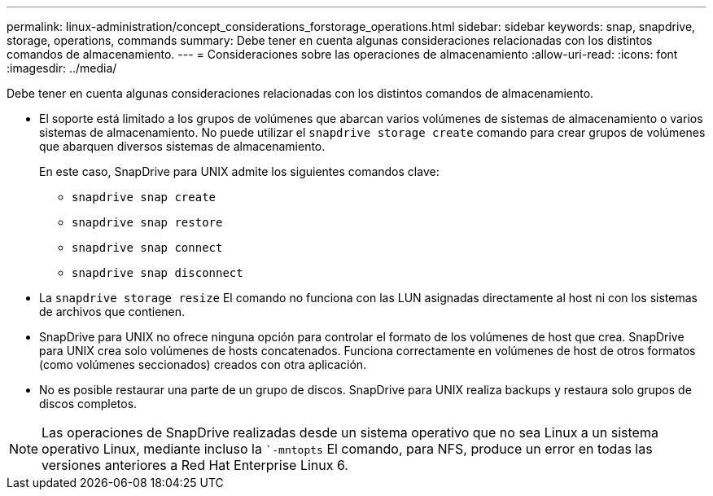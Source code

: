 ---
permalink: linux-administration/concept_considerations_forstorage_operations.html 
sidebar: sidebar 
keywords: snap, snapdrive, storage, operations, commands 
summary: Debe tener en cuenta algunas consideraciones relacionadas con los distintos comandos de almacenamiento. 
---
= Consideraciones sobre las operaciones de almacenamiento
:allow-uri-read: 
:icons: font
:imagesdir: ../media/


[role="lead"]
Debe tener en cuenta algunas consideraciones relacionadas con los distintos comandos de almacenamiento.

* El soporte está limitado a los grupos de volúmenes que abarcan varios volúmenes de sistemas de almacenamiento o varios sistemas de almacenamiento. No puede utilizar el `snapdrive storage create` comando para crear grupos de volúmenes que abarquen diversos sistemas de almacenamiento.
+
En este caso, SnapDrive para UNIX admite los siguientes comandos clave:

+
** `snapdrive snap create`
** `snapdrive snap restore`
** `snapdrive snap connect`
** `snapdrive snap disconnect`


* La `snapdrive storage resize` El comando no funciona con las LUN asignadas directamente al host ni con los sistemas de archivos que contienen.
* SnapDrive para UNIX no ofrece ninguna opción para controlar el formato de los volúmenes de host que crea. SnapDrive para UNIX crea solo volúmenes de hosts concatenados. Funciona correctamente en volúmenes de host de otros formatos (como volúmenes seccionados) creados con otra aplicación.
* No es posible restaurar una parte de un grupo de discos. SnapDrive para UNIX realiza backups y restaura solo grupos de discos completos.



NOTE: Las operaciones de SnapDrive realizadas desde un sistema operativo que no sea Linux a un sistema operativo Linux, mediante incluso la ``-mntopts` El comando, para NFS, produce un error en todas las versiones anteriores a Red Hat Enterprise Linux 6.
